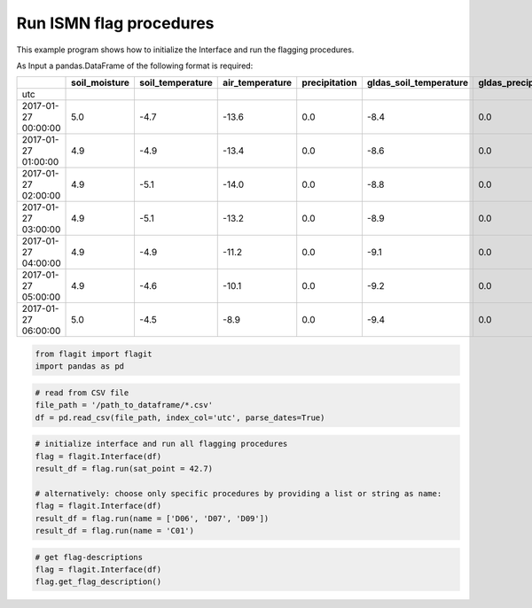 Run ISMN flag procedures
========================

This example program shows how to initialize the Interface and run the flagging procedures.


As Input a pandas.DataFrame of the following format is required:

+---------------------+---------------+------------------+-----------------+---------------+------------------------+---------------------+
|                     | soil_moisture | soil_temperature | air_temperature | precipitation | gldas_soil_temperature | gldas_precipitation |
+=====================+===============+==================+=================+===============+========================+=====================+
| utc                 |               |                  |                 |               |                        |                     |
+---------------------+---------------+------------------+-----------------+---------------+------------------------+---------------------+
| 2017-01-27 00:00:00 | 5.0           | -4.7             | -13.6           | 0.0           | -8.4                   | 0.0                 |
+---------------------+---------------+------------------+-----------------+---------------+------------------------+---------------------+
| 2017-01-27 01:00:00 | 4.9           | -4.9             | -13.4           | 0.0           | -8.6                   | 0.0                 |
+---------------------+---------------+------------------+-----------------+---------------+------------------------+---------------------+
| 2017-01-27 02:00:00 | 4.9           | -5.1             | -14.0           | 0.0           | -8.8                   | 0.0                 |
+---------------------+---------------+------------------+-----------------+---------------+------------------------+---------------------+
| 2017-01-27 03:00:00 | 4.9           | -5.1             | -13.2           | 0.0           | -8.9                   | 0.0                 |
+---------------------+---------------+------------------+-----------------+---------------+------------------------+---------------------+
| 2017-01-27 04:00:00 | 4.9           | -4.9             | -11.2           | 0.0           | -9.1                   | 0.0                 |
+---------------------+---------------+------------------+-----------------+---------------+------------------------+---------------------+
| 2017-01-27 05:00:00 | 4.9           | -4.6             | -10.1           | 0.0           | -9.2                   | 0.0                 |
+---------------------+---------------+------------------+-----------------+---------------+------------------------+---------------------+
| 2017-01-27 06:00:00 | 5.0           | -4.5             | -8.9            | 0.0           | -9.4                   | 0.0                 |
+---------------------+---------------+------------------+-----------------+---------------+------------------------+---------------------+

.. code:: python

    from flagit import flagit
    import pandas as pd

.. code:: python

    # read from CSV file
    file_path = '/path_to_dataframe/*.csv'
    df = pd.read_csv(file_path, index_col='utc', parse_dates=True)

.. code:: python

    # initialize interface and run all flagging procedures
    flag = flagit.Interface(df)
    result_df = flag.run(sat_point = 42.7)

    # alternatively: choose only specific procedures by providing a list or string as name:
    flag = flagit.Interface(df)
    result_df = flag.run(name = ['D06', 'D07', 'D09'])
    result_df = flag.run(name = 'C01')

.. code:: python

    # get flag-descriptions
    flag = flagit.Interface(df)
    flag.get_flag_description()
